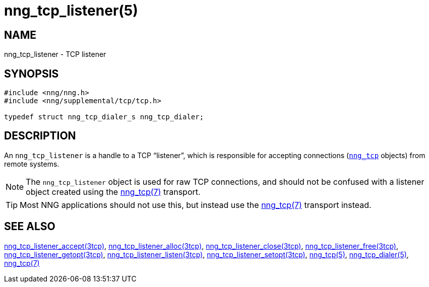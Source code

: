 = nng_tcp_listener(5)
//
// Copyright 2019 Staysail Systems, Inc. <info@staysail.tech>
// Copyright 2018 Capitar IT Group BV <info@capitar.com>
//
// This document is supplied under the terms of the MIT License, a
// copy of which should be located in the distribution where this
// file was obtained (LICENSE.txt).  A copy of the license may also be
// found online at https://opensource.org/licenses/MIT.
//

== NAME

nng_tcp_listener - TCP listener

== SYNOPSIS

[source, c]
----
#include <nng/nng.h>
#include <nng/supplemental/tcp/tcp.h>

typedef struct nng_tcp_dialer_s nng_tcp_dialer;
----

== DESCRIPTION

(((TCP, listener)))
An `nng_tcp_listener` is a handle to a TCP "`listener`", which is responsible
for accepting connections (<<nng_tcp.5#,`nng_tcp`>> objects) from remote
systems.

NOTE: The `nng_tcp_listener` object is used for raw TCP connections, and
should not be confused with a listener object created using the
<<nng_tcp.7#,nng_tcp(7)>> transport.

TIP: Most NNG applications should not use this, but instead use the
<<nng_tcp.7#,nng_tcp(7)>> transport instead.

== SEE ALSO

[.text-left]
<<nng_tcp_listener_accept.3tcp#,nng_tcp_listener_accept(3tcp)>>,
<<nng_tcp_listener_alloc.3tcp#,nng_tcp_listener_alloc(3tcp)>>,
<<nng_tcp_listener_close.3tcp#,nng_tcp_listener_close(3tcp)>>,
<<nng_tcp_listener_free.3tcp#,nng_tcp_listener_free(3tcp)>>,
<<nng_tcp_listener_getopt.3tcp#,nng_tcp_listener_getopt(3tcp)>>,
<<nng_tcp_listener_listen.3tcp#,nng_tcp_listener_listen(3tcp)>>,
<<nng_tcp_listener_setopt.3tcp#,nng_tcp_listener_setopt(3tcp)>>,
<<nng_tcp.5#,nng_tcp(5)>>,
<<nng_tcp_dialer.5#,nng_tcp_dialer(5)>>,
<<nng_tcp.7#,nng_tcp(7)>>
